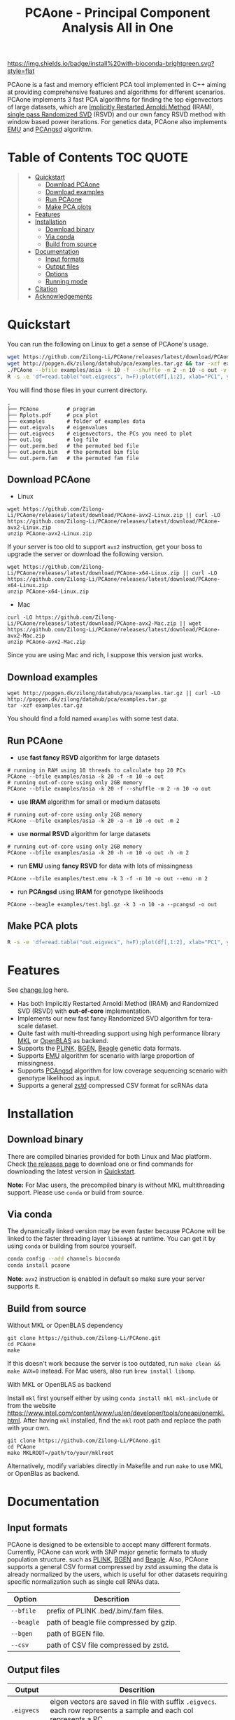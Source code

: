 #+TITLE: PCAone - Principal Component Analysis All in One

#+OPTIONS: ^:nil

[[https://github.com/Zilong-Li/PCAone/actions/workflows/linux.yml/badge.svg]]
[[https://github.com/Zilong-Li/PCAone/actions/workflows/mac.yml/badge.svg]]
[[https://img.shields.io/github/v/release/Zilong-Li/PCAone.svg]]
[[https://img.shields.io/github/license/Zilong-Li/PCAone.svg]]
[[https://img.shields.io/badge/install%20with-bioconda-brightgreen.svg?style=flat]]

PCAone is a fast and memory efficient PCA tool implemented in C++ aiming at providing comprehensive features and algorithms for different scenarios. PCAone implements 3 fast PCA algorithms for finding the top eigenvectors of large datasets, which are [[https://en.wikipedia.org/wiki/Arnoldi_iteration][Implicitly Restarted Arnoldi Method]] (IRAM), [[https://www.ijcai.org/proceedings/2017/468][single pass Randomized SVD]] (RSVD) and our own fancy RSVD method with window based power iterations. For genetics data, PCAone also implements [[https://github.com/Rosemeis/emu][EMU]] and [[https://github.com/Rosemeis/pcangsd][PCAngsd]] algorithm.

[[file:misc/architecture.png]]

* Table of Contents :TOC:QUOTE:
#+BEGIN_QUOTE
- [[#quickstart][Quickstart]]
  - [[#download-pcaone][Download PCAone]]
  - [[#download-examples][Download examples]]
  - [[#run-pcaone][Run PCAone]]
  - [[#make-pca-plots][Make PCA plots]]
- [[#features][Features]]
- [[#installation][Installation]]
  - [[#download-binary][Download binary]]
  - [[#via-conda][Via conda]]
  - [[#build-from-source][Build from source]]
- [[#documentation][Documentation]]
  - [[#input-formats][Input formats]]
  - [[#output-files][Output files]]
  - [[#options][Options]]
  - [[#running-mode][Running mode]]
- [[#citation][Citation]]
- [[#acknowledgements][Acknowledgements]]
#+END_QUOTE

* Quickstart

You can run the following on Linux to get a sense of PCAone's usage.

#+begin_src sh
wget https://github.com/Zilong-Li/PCAone/releases/latest/download/PCAone-avx2-Linux.zip && unzip PCAone-avx2-Linux.zip
wget http://popgen.dk/zilong/datahub/pca/examples.tar.gz && tar -xzf examples.tar.gz
./PCAone --bfile examples/asia -k 10 -f --shuffle -m 2 -n 10 -o out -v
R -s -e 'df=read.table("out.eigvecs", h=F);plot(df[,1:2], xlab="PC1", ylab="PC2");'
#+end_src

You will find those files in your current directory.

#+begin_src plain
.
├── PCAone         # program
├── Rplots.pdf     # pca plot
├── examples       # folder of examples data
├── out.eigvals    # eigenvalues
├── out.eigvecs    # eigenvectors, the PCs you need to plot
├── out.log        # log file
├── out.perm.bed   # the permuted bed file
├── out.perm.bim   # the permuted bim file
└── out.perm.fam   # the permuted fam file
#+end_src

** Download PCAone
- Linux
#+begin_src shell
wget https://github.com/Zilong-Li/PCAone/releases/latest/download/PCAone-avx2-Linux.zip || curl -LO https://github.com/Zilong-Li/PCAone/releases/latest/download/PCAone-avx2-Linux.zip
unzip PCAone-avx2-Linux.zip
#+end_src

If your server is too old to support =avx2= instruction, get your boss to upgrade the server or download the following version.

#+begin_src shell
wget https://github.com/Zilong-Li/PCAone/releases/latest/download/PCAone-x64-Linux.zip || curl -LO https://github.com/Zilong-Li/PCAone/releases/latest/download/PCAone-x64-Linux.zip
unzip PCAone-x64-Linux.zip
#+end_src

- Mac
#+begin_src shell
curl -LO https://github.com/Zilong-Li/PCAone/releases/latest/download/PCAone-avx2-Mac.zip || wget https://github.com/Zilong-Li/PCAone/releases/latest/download/PCAone-avx2-Mac.zip
unzip PCAone-avx2-Mac.zip
#+end_src

Since you are using Mac and rich, I suppose this version just works.

** Download examples
#+begin_src shell
wget http://popgen.dk/zilong/datahub/pca/examples.tar.gz || curl -LO http://popgen.dk/zilong/datahub/pca/examples.tar.gz
tar -xzf examples.tar.gz
#+end_src
You should find a fold named =examples= with some test data.
** Run PCAone

- use *fast fancy RSVD* algorithm for large datasets
#+begin_src shell
# running in RAM using 10 threads to calculate top 20 PCs
PCAone --bfile examples/asia -k 20 -f -n 10 -o out
# running out-of-core using only 2GB memory
PCAone --bfile examples/asia -k 20 -f --shuffle -m 2 -n 10 -o out
#+end_src

- use *IRAM* algorithm for small or medium datasets
#+begin_src shell
# running out-of-core using only 2GB memory
PCAone --bfile examples/asia -k 20 -a -n 10 -o out -m 2
#+end_src

- use *normal RSVD* algorithm for large datasets
#+begin_src shell
# running out-of-core using only 2GB memory
PCAone --bfile examples/asia -k 20 -h -n 10 -o out -h -m 2
#+end_src

- run *EMU* using *fancy RSVD* for data with lots of missingness
#+begin_src shell
PCAone --bfile examples/test.emu -k 3 -f -n 10 -o out --emu -m 2
#+end_src

- run *PCAngsd* using *IRAM* for genotype likelihoods
#+begin_src shell
PCAone --beagle examples/test.bgl.gz -k 3 -n 10 -a --pcangsd -o out
#+end_src

** Make PCA plots

#+begin_src sh
R -s -e 'df=read.table("out.eigvecs", h=F);plot(df[,1:2], xlab="PC1", ylab="PC2");'
#+end_src

* Features

See [[file:CHANGELOG.org][change log]] here.

- Has both Implicitly Restarted Arnoldi Method (IRAM) and Randomized SVD (RSVD) with *out-of-core* implementation.
- Implements our new fast fancy Randomized SVD algorithm for tera-scale dataset.
- Quite fast with multi-threading support using high performance library [[https://software.intel.com/content/www/us/en/develop/tools/oneapi/components/onemkl.html#gs.8jsfgz][MKL]] or [[https://www.openblas.net/][OpenBLAS]] as backend.
- Supports the [[https://www.cog-genomics.org/plink/1.9/formats#bed][PLINK]], [[https://www.well.ox.ac.uk/~gav/bgen_format][BGEN]], [[http://www.popgen.dk/angsd/index.php/Input#Beagle_format][Beagle]] genetic data formats.
- Supports [[https://github.com/Rosemeis/emu][EMU]] algorithm for scenario with large proportion of missingness.
- Supports [[https://github.com/Rosemeis/pcangsd][PCAngsd]] algorithm for low coverage sequencing scenario with genotype likelihood as input.
- Supports a general [[https://github.com/facebook/zstd][zstd]] compressed CSV format for scRNAs data

* Installation
** Download binary

There are compiled binaries provided for both Linux and Mac platform. Check [[https://github.com/Zilong-Li/PCAone/releases][the releases page]] to download one or find commands for downloading the latest version in [[#Quickstart][Quickstart]].

*Note:* For Mac users, the precompiled binary is without MKL multithreading support. Please use =conda= or build from source.

** Via conda

The dynamically linked version may be even faster because PCAone will be linked to the faster threading layer =libiomp5= at runtime. You can get it by using =conda= or building from source yourself.

#+begin_src sh
conda config --add channels bioconda
conda install pcaone
#+end_src

*Note*: =avx2= instruction is enabled in default so make sure your server supports it.

** Build from source

- Without MKL or OpenBLAS dependency ::
#+begin_src shell
git clone https://github.com/Zilong-Li/PCAone.git
cd PCAone
make
#+end_src

If this doesn't work because the server is too outdated, run =make clean && make AVX=0= instead. For Mac users, also run =brew install libomp=.

- With MKL or OpenBLAS as backend ::

Install =mkl= first yourself either by using  =conda install mkl mkl-include= or from the website https://www.intel.com/content/www/us/en/developer/tools/oneapi/onemkl.html. After having =mkl= installed, find the =mkl= root path and replace the path with your own.
#+begin_src shell
git clone https://github.com/Zilong-Li/PCAone.git
cd PCAone
make MKLROOT=/path/to/your/mklroot
#+end_src

Alternatively, modify variables directly in Makefile and run =make= to use MKL or OpenBlas as backend.

* Documentation
** Input formats

PCAone is designed to be extensible to accept many different formats. Currently, PCAone can work with SNP major genetic formats to study population structure. such as [[https://www.cog-genomics.org/plink/1.9/formats#bed][PLINK]], [[https://www.well.ox.ac.uk/~gav/bgen_format][BGEN]] and [[http://www.popgen.dk/angsd/index.php/Input#Beagle_format][Beagle]]. Also, PCAone supports a general CSV format compressed by zstd assuming the data is already normalized by the users, which is useful for other datasets requiring specific normalization such as single cell RNAs data.

|----------+-----------------------------------------|
| Option   | Descrition                              |
|----------+-----------------------------------------|
| =--bfile=  | prefix of PLINK .bed/.bim/.fam files.   |
| =--beagle= | path of beagle file compressed by gzip. |
| =--bgen=   | path of BGEN file.                      |
| =--csv=    | path of CSV file compressed by zstd.    |
|----------+-----------------------------------------|

** Output files

|-----------+------------------------------------------------------------------------------------------------------------------|
| Output    | Descrition                                                                                                       |
|-----------+------------------------------------------------------------------------------------------------------------------|
| =.eigvecs=  | eigen vectors are saved in file with suffix =.eigvecs=. each row represents a sample and each col represents a PC. |
| =.eigvals=  | eigen values are saved in file with suffix =.eigvals=. each row represents the eigenvalue of corresponding PC.     |
| =.loadings= | loadings are saved in file with suffix =.loadings=. need to use =--printv= option.                                   |
| =.log=      | log is saved in file with suffix =.log=.                                                                           |
|-----------+------------------------------------------------------------------------------------------------------------------|

** Options

run =./PCAone --help= to show all options. I feature some useful and important options below.

|--------------+----------------------------------------------------------------------------------------|
| Option       | Descrition                                                                             |
|--------------+----------------------------------------------------------------------------------------|
| =-f,--fast=    | use fancy RSVD algorithm in PCAone's paper                                             |
| =-h,--halko=   | use normal RSVD algorithm                                                              |
| =-n,--threads= | number of threads                                                                      |
| =-o,--out=     | prefix of output files                                                                 |
| =--cpmed=      | normalize values by count per median (CPMED) for scRNAs.                               |
| =--maxp=       | maximum number of iterations for RSVD algorithm.                                       |
| =--printv=     | print out another eigenvectors or loadings.                                            |
| =--shuffle=    | shuffle the input data first for fancy RSVD algorithm, use it together with =-f= and =-m=. |
| =--bands=      | number of bands used by fancy RSVD algorithm. must be =$2^{x}$=.                         |
|--------------+----------------------------------------------------------------------------------------|

** Running mode

PCAone has both in-core and out-of-core mode for each algorithm. In default, PCAone will load all data in memory, which is the fastest way to do calculation. However, it is usually not feasible to keep the whole large matrix in memory. In contrast, PCAone allows user to specify the amount of memory using =-m= option.

* Citation

- If you find PCAone helpful, please cite our paper [[https://www.biorxiv.org/content/10.1101/2022.05.25.493261v1][PCAone: fast and accurate out-of-core PCA framework for large scale biobank data]].

- If using EMU algorithm, please also cite [[https://academic.oup.com/bioinformatics/article/37/13/1868/6103565][Large-scale inference of population structure in presence of missingness using PCA]].

- If using PCAngsd algorithm, please also cite [[https://www.genetics.org/content/210/2/719][Inferring Population Structure and Admixture Proportions in Low-Depth NGS Data]].

* Acknowledgements

PCAone use [[https://eigen.tuxfamily.org/index.php?title=Main_Page][Eigen]] for linear algebra operation. The IRAM method is based on [[https://github.com/yixuan/spectra][yixuan/spectra]]. The bgen lib is ported from [[https://github.com/jeremymcrae/bgen][jeremymcrae/bgen]]. The EMU and PCAngsd algorithms are modified from [[https://github.com/Rosemeis][@Jonas]] packages.
